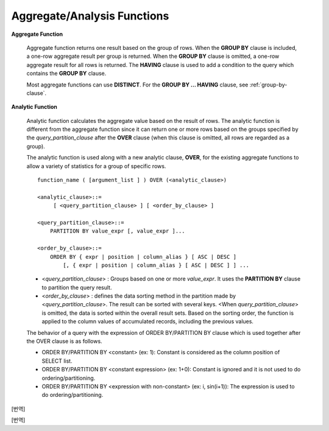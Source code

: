 ****************************
Aggregate/Analysis Functions
****************************

**Aggregate Function**

    Aggregate function returns one result based on the group of rows. When the **GROUP BY** clause is included, a one-row aggregate result per group is returned. When the **GROUP BY** clause is omitted, a one-row aggregate result for all rows is returned. The **HAVING** clause is used to add a condition to the query which contains the **GROUP BY** clause.

    Most aggregate functions can use **DISTINCT**. For the **GROUP BY ... HAVING** clause, see :ref:`group-by-clause`.

**Analytic Function**

    Analytic function calculates the aggregate value based on the result of rows. The analytic function is different from the aggregate function since it can return one or more rows based on the groups specified by the *query_partition_clause* after the **OVER** clause (when this clause is omitted, all rows are regarded as a group).

    The analytic function is used along with a new analytic clause, **OVER**, for the existing aggregate functions to allow a variety of statistics for a group of specific rows. ::

        function_name ( [argument_list ] ) OVER (<analytic_clause>)
         
        <analytic_clause>::=
             [ <query_partition_clause> ] [ <order_by_clause> ]
            
        <query_partition_clause>::=
            PARTITION BY value_expr [, value_expr ]...
         
        <order_by_clause>::=
            ORDER BY { expr | position | column_alias } [ ASC | DESC ]
                [, { expr | position | column_alias } [ ASC | DESC ] ] ...

    *   <*query_partition_clause*> : Groups based on one or more *value_expr*. It uses the **PARTITION BY** clause to partition the query result.

    *   <*order_by_clause*> : defines the data sorting method in the partition made by <*query_partition_clause*>. The result can be sorted with several keys. <When *query_partition_clause*> is omitted, the data is sorted within the overall result sets. Based on the sorting order, the function is applied to the column values of accumulated records, including the previous values.

    The behavior of a query with the expression of ORDER BY/PARTITION BY clause which is used together after the OVER clause is as follows.

    * ORDER BY/PARTITION BY <constant> (ex: 1): Constant is considered as the column position of SELECT list.
    * ORDER BY/PARTITION BY <constant expression> (ex: 1+0): Constant is ignored and it is not used to do ordering/partitioning.
    * ORDER BY/PARTITION BY <expression with non-constant> (ex: i, sin(i+1)): The expression is used to do ordering/partitioning.

.. function:: AVG ( [ { DISTINCT | DISTINCTROW } | UNIQUE | ALL ] expression )

    The **AVG** function calculates the arithmetic average of the value of an expression representing all rows. Only one *expression* is specified as a parameter. You can get the average without duplicates by using the **DISTINCT** or **UNIQUE** keyword in front of the expression or the average of all values by omitting the keyword or by using **ALL**.

    :param expression: Specifies an expression that returns a numeric value. An expression that returns a collection-type data is not allowed.
    :param ALL: Calculates an average value for all data (default).
    :param DISTINCT, UNIQUE: Calculates an average value without duplicates.
    :rtype: DOUBLE

    The following example shows how to retrieve the average number of gold medals that Korea won in Olympics in the *demodb* database.

    .. code-block:: sql
    
        SELECT AVG(gold)
        FROM participant
        WHERE nation_code = 'KOR'; 
                         avg(gold)
        ==========================
             9.600000000000000e+00

    The following example shows how to output the number of gold medals by year and the average number of accumulated gold medals in history, acquired whose nation_code starts with 'AU'.

    .. code-block:: sql

        SELECT host_year, nation_code, gold,
        AVG(gold) OVER (PARTITION BY nation_code ORDER BY host_year) avg_gold
        FROM participant WHERE nation_code like 'AU%';
         
            host_year  nation_code                  gold               avg_gold
        =======================================================================
                 1988  'AUS'                           3  3.000000000000000e+00
                 1992  'AUS'                           7  5.000000000000000e+00
                 1996  'AUS'                           9  6.333333333333333e+00
                 2000  'AUS'                          16  8.750000000000000e+00
                 2004  'AUS'                          17  1.040000000000000e+01
                 1988  'AUT'                           1  1.000000000000000e+00
                 1992  'AUT'                           0  5.000000000000000e-01
                 1996  'AUT'                           0  3.333333333333333e-01
                 2000  'AUT'                           2  7.500000000000000e-01
                 2004  'AUT'                           2  1.000000000000000e+00

    The following example is removing the "ORDER BY host_year" clause under the **OVER** analysis clause from the above example. The avg_gold value is the average of gold medals for all years, so the value is identical for every year by nation_code.

    .. code-block:: sql
    
        SELECT host_year, nation_code, gold, AVG(gold) OVER (PARTITION BY nation_code) avg_gold
        FROM participant WHERE nation_code LIKE 'AU%';
         
            host_year  nation_code                  gold                  avg_gold
        ==========================================================================
                 2004  'AUS'                          17     1.040000000000000e+01
                 2000  'AUS'                          16     1.040000000000000e+01
                 1996  'AUS'                           9     1.040000000000000e+01
                 1992  'AUS'                           7     1.040000000000000e+01
                 1988  'AUS'                           3     1.040000000000000e+01
                 2004  'AUT'                           2     1.000000000000000e+00
                 2000  'AUT'                           2     1.000000000000000e+00
                 1996  'AUT'                           0     1.000000000000000e+00
                 1992  'AUT'                           0     1.000000000000000e+00
                 1988  'AUT'                           1     1.000000000000000e+00

.. function:: COUNT ( * | [ { DISTINCT | DISTINCTROW } | UNIQUE | ALL ] expression )

    The **COUNT** function returns the number of of rows returned by a query. If an asterisk (*) is specified, the number of all rows satisfying the condition (including the rows with the **NULL** value) is returned. If the **DISTINCT** or **UNIQUE** keyword is specified in front of the expression, only the number of rows that have a unique value (excluding the rows with the **NULL** value) is returned after duplicates have been removed. Therefore, the value returned is always an integer and **NULL** is never returned.

    :param expression: Specifies an expression.
    :param ALL: Gets the number of rows given in the *expression* (default).
    :param DISTINCT, UNIQUE: Gets the number of rows without duplicates.
    :rtype: INT
    
    A column that has collection type and object domain (user-defined class or multimedia class) can also be specified in the *expression*.

    The following example shows how to retrieve the number of Olympic Games that have a mascot in the *demodb* database.

    .. code-block:: sql

        SELECT COUNT(*)
        FROM olympic
        WHERE mascot IS NOT NULL; 
             count(*)
        =============
                    9

    The following example shows how to output the number of players whose nation_code is 'AUT' in *demodb* by accumulating the number of events when the event is changed. The last row shows the number of all players.

    .. code-block:: sql
    
        SELECT nation_code, event,name, COUNT(*) OVER (ORDER BY event) co
        FROM athlete WHERE nation_code='AUT';
           nation_code           event                 name                           co
        ===============================================================================
          'AUT'                 'Athletics'           'Kiesl Theresia'                2
          'AUT'                 'Athletics'           'Graf Stephanie'                2
          'AUT'                 'Equestrian'          'Boor Boris'                    6
          'AUT'                 'Equestrian'          'Fruhmann Thomas'               6
          'AUT'                 'Equestrian'          'Munzner Joerg'                 6
          'AUT'                 'Equestrian'          'Simon Hugo'                    6
          'AUT'                 'Judo'                'Heill Claudia'                 9
          'AUT'                 'Judo'                'Seisenbacher Peter'            9
          'AUT'                 'Judo'                'Hartl Roswitha'                9
          'AUT'                 'Rowing'              'Jonke Arnold'                 11
          'AUT'                 'Rowing'              'Zerbst Christoph'             11
          'AUT'                 'Sailing'             'Hagara Roman'                 15
          'AUT'                 'Sailing'             'Steinacher Hans Peter'        15
          'AUT'                 'Sailing'             'Sieber Christoph'             15
          'AUT'                 'Sailing'             'Geritzer Andreas'             15
          'AUT'                 'Shooting'            'Waibel Wolfram Jr.'           17
          'AUT'                 'Shooting'            'Planer Christian'             17
          'AUT'                 'Swimming'            'Rogan Markus'                 18

.. function:: DENSE_RANK() OVER ( [partition_by_clause] [order_by_clause] )

    The rank of the value in the column value group made by the **PARTITION BY** clause is calculated and output as **INTEGER**. It is used as an analytic function only. Even when there is the same rank, 1 is added to the next rank value. For example, when there are three rows of Rank 13, the next rank is 14, not 16. On the contrary, the :func:`RANK` function calculates the next rank by adding the number of same ranks.

    :rtype: INT
    
    The following example shows output of the number of Olympic gold medals of each country and the rank of the countries by year: The number of the same rank is ignored and the next rank is calculated by adding 1 to the rank.

    .. code-block:: sql
    
        SELECT host_year, nation_code, gold,
        DENSE_RANK() OVER (PARTITION BY host_year ORDER BY gold DESC) AS d_rank
        FROM participant;
         
        host_year  nation_code                  gold       d_rank
        =============================================================
             1988  'URS'                          55            1
             1988  'GDR'                          37            2
             1988  'USA'                          36            3
             1988  'KOR'                          12            4
             1988  'HUN'                          11            5
             1988  'FRG'                          11            5
             1988  'BUL'                          10            6
             1988  'ROU'                           7            7
             1988  'ITA'                           6            8
             1988  'FRA'                           6            8
             1988  'KEN'                           5            9
             1988  'GBR'                           5            9
             1988  'CHN'                           5            9
        ...
             1988  'CHI'                           0           14
             1988  'ARG'                           0           14
             1988  'JAM'                           0           14
             1988  'SUI'                           0           14
             1988  'SWE'                           0           14
             1992  'EUN'                          45            1
             1992  'USA'                          37            2
             1992  'GER'                          33            3
        ...
             2000  'RSA'                           0           15
             2000  'NGR'                           0           15
             2000  'JAM'                           0           15
             2000  'BRA'                           0           15
             2004  'USA'                          36            1
             2004  'CHN'                          32            2
             2004  'RUS'                          27            3
             2004  'AUS'                          17            4
             2004  'JPN'                          16            5
             2004  'GER'                          13            6
             2004  'FRA'                          11            7
             2004  'ITA'                          10            8
             2004  'UKR'                           9            9
             2004  'CUB'                           9            9
             2004  'GBR'                           9            9
             2004  'KOR'                           9            9
        ...
             2004  'EST'                           0           17
             2004  'SLO'                           0           17
             2004  'SCG'                           0           17
             2004  'FIN'                           0           17
             2004  'POR'                           0           17
             2004  'MEX'                           0           17
             2004  'LAT'                           0           17
             2004  'PRK'                           0           17

.. function:: GROUP_CONCAT([DISTINCT] {col | expression} [ORDER BY {col | unsigned_int} [ASC | DESC]] [SEPARATOR str_val])

    The **GROUP_CONCAT** function connects the values that are not **NULL** in the group and returns the character string in the **VARCHAR** type. If there are no rows of query result or there are only **NULL** values, **NULL** will be returned.

    :param expression: Column or expression returning numerical values or character strings
    :param str_val: Character string to use as a separator
    :param DISTINCT: Removes duplicate values from the result.
    :param ORDER BY: Specifies the order of result values.
    :param SEPARATOR: Specifies the separator to divide the result values. If it is omitted, the default character, comma (,) will be used as a separator.
    :rtype: STRING

    The maximum size of the return value follows the configuration of the system parameter, **group_concat_max_len**. The default is **1024** bytes, the minimum value is 4 bytes and the maximum value is 33,554,432 bytes. If it exceeds the maximum value, **NULL** will be returned.

    To remove the duplicate values, use the **DISTINCT** clause. The default separator for the group result values is comma (,). To represent the separator explicitly, add the character string to use as a separator in the **SEPARATOR** clause and after that. If you want to remove separators, enter empty strings after the **SEPARATOR** clause.

    If the non-character string type is passed to the result character string, an error will be returned.

    To use the **GROUP_CONCAT** function, you must meet the following conditions.

    *   Only one expression (or a column) is allowed for an input parameter.
    *   Sorting with **ORDER BY** is available only in the the expression used as a parameter.
    *   The character string used as a separator allows not only character string type but also allows other types.

    .. code-block:: sql

        SELECT GROUP_CONCAT(s_name) FROM code;
          group_concat(s_name)
        ======================
          'X,W,M,B,S,G'
         
        SELECT GROUP_CONCAT(s_name ORDER BY s_name SEPARATOR ':') from code;
          group_concat(s_name order by s_name separator ':')
        ======================
          'B:G:M:S:W:X'
         
        CREATE TABLE t(i int);
        INSERT INTO t VALUES (4),(2),(3),(6),(1),(5);
         
        SELECT GROUP_CONCAT(i*2+1 ORDER BY 1 SEPARATOR '') FROM t;
          group_concat(i*2+1 order by 1 separator '')
        ======================
          '35791113'
          
[번역]

.. function:: LAG (expression[, offset[, default]]) OVER ( [partition_by_clause] [order_by_clause] )
    
    LAG 함수는 현재 행을 기준으로 *offset* 이전 행의 expression 값을 반환하며, 분석 함수로만 사용된다. 한 행에 자체 조인(self join) 없이 동시에 여러 개의 행에 접근하고 싶을 때 사용할 수 있다.
    
    :param expression: 숫자 또는 문자열을 반환하는 칼럼 또는 연산식
    :param offset: 오프셋 위치를 나타내는 정수. 생략 시 기본값 1
    :param default: 현재 위치에서 offset 이전에 위치한 expression 값이 NULL인 경우 출력하는 값. 기본값 NULL 
    :rtype: NUMBER or STRING
    
    다음은 사번 순으로 정렬하여 같은 행에 이전 사번을 같이 출력하는 예이다.

    ..  code-block:: sql
    
        CREATE TABLE t_emp(name VARCHAR(10), empno INT);
        INSERT INTO t_emp VALUES
            ('Amie', 11011),
            ('Jane', 13077),
            ('Lora', 12045),
            ('James', 12006),
            ('Peter', 14006),
            ('Tom', 12786),
            ('Ralph', 23518),
            ('David', 55);
        
        SELECT name, empno,
        LAG(empno,1) OVER (ORDER BY empno) prev_empno
        FROM t_emp;

          name                        empno   prev_empno
        ================================================
          'David'                        55         NULL
          'Amie'                      11011           55
          'James'                     12006        11011
          'Lora'                      12045        12006
          'Tom'                       12786        12045
          'Jane'                      13077        12786
          'Peter'                     14006        13077
          'Ralph'                     23518        14006

    이와는 반대로, 현재 행을 기준으로 *offset* 이후 행의 expression 값을 반환하는 :func:LEAD 함수를 참고한다.
    
.. function:: LEAD (expression, offset, default) OVER ( [partition_by_clause] [order_by_clause] )

    LEAD 함수는 현재 행을 기준으로 *offset* 이후 행의 expression 값을 반환하며, 분석 함수로만 사용된다. 한 행에 자체 조인(self join) 없이 동시에 여러 개의 행에 접근하고 싶을 때 사용할 수 있다.

    :param expression: 숫자 또는 문자열을 반환하는 칼럼 또는 연산식
    :param offset: 오프셋 위치를 나타내는 정수. 생략 시 기본값 1
    :param default: 현재 위치에서 offset 이전에 위치한 expression 값이 NULL인 경우 출력하는 값. 기본값 NULL 
    :rtype: NUMBER or STRING

    다음은 사번 순으로 정렬하여 같은 행에 다음 사번을 같이 출력하는 예이다.

    ..  code-block:: sql
    
        CREATE TABLE t_emp(name VARCHAR(10), empno INT);
        INSERT INTO t_emp VALUES
            ('Amie', 11011),
            ('Jane', 13077),
            ('Lora', 12045),
            ('James', 12006),
            ('Peter', 14006),
            ('Tom', 12786),
            ('Ralph', 23518),
            ('David', 55);
        
        SELECT name, empno,
        LEAD(empno,1) OVER (ORDER BY empno) next_empno
        FROM t_emp;

          name                        empno   next_empno
        ================================================
          'David'                        55        11011
          'Amie'                      11011        12006
          'James'                     12006        12045
          'Lora'                      12045        12786
          'Tom'                       12786        13077
          'Jane'                      13077        14006
          'Peter'                     14006        23518
          'Ralph'                     23518         NULL
    
    다음은 tbl_board 테이블에서 현재 행을 기준으로 이전 행과 이후 행의 title을 같이 출력하는 예이다. 
    
    ..  code-block:: sql

        CREATE TABLE tbl_board(num INT, title VARCHAR(50));
        INSERT INTO tbl_board VALUES(1, 'title 1'), (2, 'title 2'), (3, 'title 3'), (4, 'title 4'), (5, 'title 5'), (6, 'title 6'), , (7, 'title 7');

        SELECT num, title,
        LEAD(title,1,'no next page') OVER (ORDER BY num) next_title,
        LAG(title,1,'no previous page') OVER (ORDER BY num) prev_title
        FROM tbl_board;
        
          num  title                 next_title            prev_title
        ===============================================================================
            1  'title 1'             'title 2'             NULL
            2  'title 2'             'title 3'             'title 1'
            3  'title 3'             'title 4'             'title 2'
            4  'title 4'             'title 5'             'title 3'
            5  'title 5'             'title 6'             'title 4'
            6  'title 6'             'title 7'             'title 5'
            7  'title 7'             NULL                  'title 6'

    다음은 tbl_board 테이블에서 특정 행을 기준으로 이전 행과 이후 행의 타이틀을 같이 출력하는 예이다.
    WHERE 조건이 괄호 안에 있으면 하나의 행만 선택되고, 이전 행과 이후 행이 존재하지 않게 되어 next_title과 prev_title의 값이 NULL이 됨에 유의한다. 
    
    ..  code-block:: sql

        SELECT * FROM 
        (
            SELECT num, title,
            LEAD(title,1,'no next page') OVER (ORDER BY num) next_title,
            LAG(title,1,'no previous page') OVER (ORDER BY num) prev_title
            FROM tbl_board
        ) 
        WHERE num=5;
        
          num  title                 next_title            prev_title
        ===============================================================================
            5  'title 5'             'title 6'             'title 4'

.. function:: MAX ( [ { DISTINCT | DISTINCTROW } | UNIQUE | ALL ] expression )

    The **MAX** function gets the greatest value of expressions of all rows. Only one *expression* is specified.

    :param expression: Specifies an expression that returns a numeric or string value. An expression that returns a collection-type data is not allowed.
    :param ALL: Gets the maximum value for all data (default).
    :param DISTINCT, UNIQUE: Gets the maximum value without duplicates.
    :rtype: same type as that the expression

    For expressions that return character strings, the string that appears later in alphabetical order becomes the maximum value; for those that return numbers, the greatest value becomes the maximum value.

    The following example shows how to retrieve the maximum number of gold (*gold*) medals that Korea won in the Olympics in the *demodb* database.

    .. code-block:: sql
    
        SELECT MAX(gold) FROM participant WHERE nation_code = 'KOR';
            max(gold)
        =============
                   12

    The following example shows how to output the number of gold medals by year and the maximum number of gold medals in history, acquired by the country whose nation_code code starts with 'AU'.

    .. code-block:: sql
    
        SELECT host_year, nation_code, gold,
        MAX(gold) OVER (PARTITION BY nation_code) mx_gold
        FROM participant WHERE nation_code like 'AU%' ORDER BY nation_code, host_year;
         
            host_year  nation_code                  gold      mx_gold
        =============================================================
                 1988  'AUS'                           3           17
                 1992  'AUS'                           7           17
                 1996  'AUS'                           9           17
                 2000  'AUS'                          16           17
                 2004  'AUS'                          17           17
                 1988  'AUT'                           1            2
                 1992  'AUT'                           0            2
                 1996  'AUT'                           0            2
                 2000  'AUT'                           2            2
                 2004  'AUT'                           2            2

.. function:: MIN ( [ { DISTINCT | DISTINCTROW } | UNIQUE | ALL ] expression )

    The **MIN** function gets the smallest value of expressions of all rows. Only one *expression* is specified. For expressions that return character strings, the string that appears earlier in alphabetical order becomes the minimum value; for those that return numbers, the smallest value becomes the minimum value.

    :param expression: Specifies an expression that returns a numeric or string value. A collection expression cannot be specified.
    :param ALL: Gets the minimum value for all data (default).
    :param DISTINCT, UNIQUE: Gets the maximum value without duplicates.
    :rtype: same type as that the expression

    The following example shows how to retrive the minimum number of gold (*gold*) medals that Korea won in the Olympics in the *demodb* database.

    .. code-block:: sql
    
        SELECT MIN(gold) FROM participant WHERE nation_code = 'KOR';
            min(gold)
        =============
                    7

    The following example shows how to output the number of gold medals by year and the maximum number of gold medals in history, acquired by the country whose nation_code code starts with 'AU'.

    .. code-block:: sql

        SELECT host_year, nation_code, gold,
        MIN(gold) OVER (PARTITION BY nation_code) mn_gold
        FROM participant WHERE nation_code like 'AU%' ORDER BY nation_code, host_year;
         
            host_year  nation_code                  gold      mn_gold
        =============================================================
                 1988  'AUS'                           3            3
                 1992  'AUS'                           7            3
                 1996  'AUS'                           9            3
                 2000  'AUS'                          16            3
                 2004  'AUS'                          17            3
                 1988  'AUT'                           1            0
                 1992  'AUT'                           0            0
                 1996  'AUT'                           0            0
                 2000  'AUT'                           2            0
                 2004  'AUT'                           2            0


.. function:: RANK() OVER ( [partition_by_clause] [order_by_clause] )

    The rank of the value in the column value group made by the **PARTITION BY** clause is calculated and output as **INTEGER**. It is used as an analytic function only. When there is another identical rank, the next rank is the number adding the number of the same ranks. For example, when there are three rows of Rank 13, the next rank is 16, not 14. On the contrary, the :func:`DENSE_RANK` function calculates the next rank by adding 1 to the rank.

    :rtype: INT

    The following example shows output of the number of Olympic gold medals of each country and the rank of the countries by year. The next rank of the same rank is calculated by adding the number of the same ranks.

    .. code-block:: sql
    
        SELECT host_year, nation_code, gold,
        RANK() OVER (PARTITION BY host_year ORDER BY gold DESC) AS g_rank
        FROM participant;
         
            host_year  nation_code                  gold       g_rank
        =============================================================
                 1988  'URS'                          55            1
                 1988  'GDR'                          37            2
                 1988  'USA'                          36            3
                 1988  'KOR'                          12            4
                 1988  'HUN'                          11            5
                 1988  'FRG'                          11            5
                 1988  'BUL'                          10            7
                 1988  'ROU'                           7            8
                 1988  'ITA'                           6            9
                 1988  'FRA'                           6            9
                 1988  'KEN'                           5           11
                 1988  'GBR'                           5           11
                 1988  'CHN'                           5           11
        ...
                 1988  'CHI'                           0           32
                 1988  'ARG'                           0           32
                 1988  'JAM'                           0           32
                 1988  'SUI'                           0           32
                 1988  'SWE'                           0           32
                 1992  'EUN'                          45            1
                 1992  'USA'                          37            2
                 1992  'GER'                          33            3
        ...
                 2000  'RSA'                           0           52
                 2000  'NGR'                           0           52
                 2000  'JAM'                           0           52
                 2000  'BRA'                           0           52
                 2004  'USA'                          36            1
                 2004  'CHN'                          32            2
                 2004  'RUS'                          27            3
                 2004  'AUS'                          17            4
                 2004  'JPN'                          16            5
                 2004  'GER'                          13            6
                 2004  'FRA'                          11            7
                 2004  'ITA'                          10            8
                 2004  'UKR'                           9            9
                 2004  'CUB'                           9            9
                 2004  'GBR'                           9            9
                 2004  'KOR'                           9            9
        ...
                 2004  'EST'                           0           57
                 2004  'SLO'                           0           57
                 2004  'SCG'                           0           57
                 2004  'FIN'                           0           57
                 2004  'POR'                           0           57
                 2004  'MEX'                           0           57
                 2004  'LAT'                           0           57
                 2004  'PRK'                           0           57

.. function:: ROW_NUMBER() OVER ( [partition_by_clause] [order_by_clause] )

    The rank of a row is one plus the number of distinct ranks that come before the row in question by using the **PARTITION BY** clause and outputs as **INTEGER** and it is used as the analytic function only.

    :rtype: INT

    The following example shows output of the serial number according to the number of Olympic gold medals of each country by year. If the number of gold medals is the same, the sorting follows the alphabetic order of the nation_code.

    .. code-block:: sql
    
        SELECT host_year, nation_code, gold,
        ROW_NUMBER() OVER (PARTITION BY host_year ORDER BY gold DESC) AS r_num
        FROM participant;
         
            host_year  nation_code                  gold       r_num
        =============================================================
                 1988  'URS'                          55            1
                 1988  'GDR'                          37            2
                 1988  'USA'                          36            3
                 1988  'KOR'                          12            4
                 1988  'FRG'                          11            5
                 1988  'HUN'                          11            6
                 1988  'BUL'                          10            7
                 1988  'ROU'                           7            8
                 1988  'FRA'                           6            9
                 1988  'ITA'                           6           10
                 1988  'CHN'                           5           11
        ...
                 1988  'YEM'                           0          152
                 1988  'YMD'                           0          153
                 1988  'ZAI'                           0          154
                 1988  'ZAM'                           0          155
                 1988  'ZIM'                           0          156
                 1992  'EUN'                          45            1
                 1992  'USA'                          37            2
                 1992  'GER'                          33            3
        ...
                 2000  'VIN'                           0          194
                 2000  'YEM'                           0          195
                 2000  'ZAM'                           0          196
                 2000  'ZIM'                           0          197
                 2004  'USA'                          36            1
                 2004  'CHN'                          32            2
                 2004  'RUS'                          27            3
                 2004  'AUS'                          17            4
                 2004  'JPN'                          16            5
                 2004  'GER'                          13            6
                 2004  'FRA'                          11            7
                 2004  'ITA'                          10            8
                 2004  'CUB'                           9            9
                 2004  'GBR'                           9           10
                 2004  'KOR'                           9           11
        ...
                 2004  'UGA'                           0          195
                 2004  'URU'                           0          196
                 2004  'VAN'                           0          197
                 2004  'VEN'                           0          198
                 2004  'VIE'                           0          199
                 2004  'VIN'                           0          200
                 2004  'YEM'                           0          201
                 2004  'ZAM'                           0          202

.. function:: STDDEV( [ { DISTINCT | DISTINCTROW } | UNIQUE | ALL] expression )
.. function:: STDDEV_POP( [ { DISTINCT | DISTINCTROW } | UNIQUE | ALL] expression )

    The functions **STDDEV** and **STDDEV_POP** are used interchangeably and they return a standard variance of the values calculated for all rows. The **STDDEV_POP** function is a standard of the SQL:1999. Only one *expression* is specified as a parameter. If the **DISTINCT** or **UNIQUE** keyword is inserted before the expression, they calculate the sample standard variance after deleting duplicates; if keyword is omitted or **ALL**, they it calculate the sample standard variance for all values.

    :param expression: Specifies an expression that returns a numeric value.
    :param ALL: Calculates the standard variance for all data (default).
    :param DISTINCT, UNIQUE: Calculates the standard variance without duplicates.
    :rtype: DOUBLE

    The return value is the same with the square root of it's variance (the return value of :func:`VAR_POP` and it is a **DOUBLE** type. If there are no rows that can be used for calculating a result, **NULL** is returned.

    The following is a formula that is applied to the function.

    .. math:: STDDEV_POP = [ (1/N) * SUM( { xI - AVG(x) }^2) ]^1/2

    .. note:: In CUBRID 2008 R3.1 or earlier, the **STDDEV** function worked the same as the :func:`STDDEV_SAMP`.

    The following example shows how to output the population standard variance of all students for all subjects.

    .. code-block:: sql
        
        CREATE TABLE student (name VARCHAR(32), subjects_id INT, score DOUBLE);
        INSERT INTO student VALUES
        ('Jane',1, 78),
        ('Jane',2, 50),
        ('Jane',3, 60),
        ('Bruce', 1, 63),
        ('Bruce', 2, 50),
        ('Bruce', 3, 80),
        ('Lee', 1, 85),
        ('Lee', 2, 88),
        ('Lee', 3, 93),
        ('Wane', 1, 32),
        ('Wane', 2, 42),
        ('Wane', 3, 99),
        ('Sara', 1, 17),
        ('Sara', 2, 55),
        ('Sara', 3, 43);
         
        SELECT STDDEV_POP(score) FROM student;
         
                 stddev_pop(score)
        ==========================
             2.329711474744362e+01

    The following example shows how to output the score and population standard variance of all students by subject (subjects_id).

    .. code-block:: sql    

        SELECT subjects_id, name, score, STDDEV_POP(score) OVER(PARTITION BY subjects_id) std_pop FROM student ORDER BY subjects_id, name;
         
          subjects_id  name                                     score                   std_pop
        =======================================================================================
                    1  'Bruce'                  6.300000000000000e+01     2.632869157402243e+01
                    1  'Jane'                   7.800000000000000e+01     2.632869157402243e+01
                    1  'Lee'                    8.500000000000000e+01     2.632869157402243e+01
                    1  'Sara'                   1.700000000000000e+01     2.632869157402243e+01
                    1  'Wane'                   3.200000000000000e+01     2.632869157402243e+01
                    2  'Bruce'                  5.000000000000000e+01     1.604992211819110e+01
                    2  'Jane'                   5.000000000000000e+01     1.604992211819110e+01
                    2  'Lee'                    8.800000000000000e+01     1.604992211819110e+01
                    2  'Sara'                   5.500000000000000e+01     1.604992211819110e+01
                    2  'Wane'                   4.200000000000000e+01     1.604992211819110e+01
                    3  'Bruce'                  8.000000000000000e+01     2.085185843036539e+01
                    3  'Jane'                   6.000000000000000e+01     2.085185843036539e+01
                    3  'Lee'                    9.300000000000000e+01     2.085185843036539e+01
                    3  'Sara'                   4.300000000000000e+01     2.085185843036539e+01
                    3  'Wane'                   9.900000000000000e+01     2.085185843036539e+01

.. function:: STDDEV_SAMP( [ { DISTINCT | DISTINCTROW } | UNIQUE | ALL] expression )

    The **STDDEV_SAMP** function calculates the sample standard variance. Only one *expression* is specified as a parameter. If the **DISTINCT** or **UNIQUE** keyword is inserted before the expression, it calculates the sample standard variance after deleting duplicates; if a keyword is omitted or **ALL**, it calculates the sample standard variance for all values.

    :param expression: An expression that returns a numeric value
    :param ALL: Used to calculate the standard variance for all values. It is the default value.
    :param DISTINCT, UNIQUE: Used used to calculate the standard variance for the unique values without duplicates.
    :rtype: DOUBLE

    The return value is the same as the square root of it's sample variance (:func:`VAR_SAMP`) and it is a **DOUBLE** type. If there are no rows that can be used for calculating a result, **NULL** is returned.

    The following are the formulas applied to the function.

    .. math:: STDDEV_SAMP = [ { 1 / (N-1) } * SUM( { xI - mean(x) }^2) ]^1/2

    The following example shows how to output the sample standard variance of all students for all subjects.

    .. code-block:: sql
    
        CREATE TABLE student (name VARCHAR(32), subjects_id INT, score DOUBLE);
        INSERT INTO student VALUES
        ('Jane',1, 78),
        ('Jane',2, 50),
        ('Jane',3, 60),
        ('Bruce', 1, 63),
        ('Bruce', 2, 50),
        ('Bruce', 3, 80),
        ('Lee', 1, 85),
        ('Lee', 2, 88),
        ('Lee', 3, 93),
        ('Wane', 1, 32),
        ('Wane', 2, 42),
        ('Wane', 3, 99),
        ('Sara', 1, 17),
        ('Sara', 2, 55),
        ('Sara', 3, 43);
         
        SELECT STDDEV_SAMP(score) FROM student;
         
                stddev_samp(score)
        ==========================
             2.411480477888654e+01

    The following example shows how to output the sample standard variance of all students for all subjects.

    .. code-block:: sql
    
        SELECT subjects_id, name, score, STDDEV_SAMP(score) OVER(PARTITION BY subjects_id) std_samp FROM student ORDER BY subjects_id, name;
         
          subjects_id  name                                     score                  std_samp
        =======================================================================================
                    1  'Bruce'                  6.300000000000000e+01     2.943637205907005e+01
                    1  'Jane'                   7.800000000000000e+01     2.943637205907005e+01
                    1  'Lee'                    8.500000000000000e+01     2.943637205907005e+01
                    1  'Sara'                   1.700000000000000e+01     2.943637205907005e+01
                    1  'Wane'                   3.200000000000000e+01     2.943637205907005e+01
                    2  'Bruce'                  5.000000000000000e+01     1.794435844492636e+01
                    2  'Jane'                   5.000000000000000e+01     1.794435844492636e+01
                    2  'Lee'                    8.800000000000000e+01     1.794435844492636e+01
                    2  'Sara'                   5.500000000000000e+01     1.794435844492636e+01
                    2  'Wane'                   4.200000000000000e+01     1.794435844492636e+01
                    3  'Bruce'                  8.000000000000000e+01     2.331308645374953e+01
                    3  'Jane'                   6.000000000000000e+01     2.331308645374953e+01
                    3  'Lee'                    9.300000000000000e+01     2.331308645374953e+01
                    3  'Sara'                   4.300000000000000e+01     2.331308645374953e+01
                    3  'Wane'                   9.900000000000000e+01     2.331308645374953e+01

.. function:: SUM ( [ { DISTINCT | DISTINCTROW } | UNIQUE | ALL ] expression )

    The **SUM** function returns the sum of expressions of all rows. Only one *expression* is specified as a parameter. You can get the sum without duplicates by inserting the **DISTINCT** or **UNIQUE** keyword in front of the expression, or get the sum of all values by omitting the keyword or by using **ALL**.

    :param expression: Specifies an expression that returns a numeric value.
    :param ALL: Gets the sum for all data (default).
    :param DISTINCT, UNIQUE: Gets the sum of unique values without duplicates
    :rtype: same type as that the expression

    The following is an example that outputs the top 10 countries and the total number of gold medals based on the sum of gold medals won in the Olympic Games in *demodb*.

    .. code-block:: sql
        
        SELECT nation_code, SUM(gold) FROM participant GROUP BY nation_code
        ORDER BY SUM(gold) DESC
        FOR ORDERBY_NUM() BETWEEN 1 AND 10 ;
         
        === <Result of SELECT Command in Line 1> ===
         
          nation_code             sum(gold)
        ===================================
          'USA'                         190
          'CHN'                          97
          'RUS'                          85
          'GER'                          79
          'URS'                          55
          'FRA'                          53
          'AUS'                          52
          'ITA'                          48
          'KOR'                          48
          'EUN'                          45

    The following example shows how to output the number of gold medals by year and the average sum of the accumulated gold medals to the year acquired by the country whose nation_code code starts with 'AU' in *demodb*.

    .. code-block:: sql
    
        SELECT host_year, nation_code, gold,
        SUM(gold) OVER (PARTITION BY nation_code ORDER BY host_year) sum_gold
        FROM participant WHERE nation_code LIKE 'AU%';
         
            host_year  nation_code                  gold     sum_gold
        =============================================================
                 1988  'AUS'                           3            3
                 1992  'AUS'                           7           10
                 1996  'AUS'                           9           19
                 2000  'AUS'                          16           35
                 2004  'AUS'                          17           52
                 1988  'AUT'                           1            1
                 1992  'AUT'                           0            1
                 1996  'AUT'                           0            1
                 2000  'AUT'                           2            3
                 2004  'AUT'                           2            5

    The following example is removing the "ORDER BY host_year" clause under the **OVER** analysis clause from the above example. The avg_gold value is the average of gold medals for all years, so the value is identical for every year by nation_code.

    .. code-block:: sql
    
        SELECT host_year, nation_code, gold, SUM(gold) OVER (PARTITION BY nation_code) sum_gold
        FROM participant WHERE nation_code LIKE 'AU%';
            host_year  nation_code                  gold     sum_gold
        =============================================================
                 2004  'AUS'                          17           52
                 2000  'AUS'                          16           52
                 1996  'AUS'                           9           52
                 1992  'AUS'                           7           52
                 1988  'AUS'                           3           52
                 2004  'AUT'                           2            5
                 2000  'AUT'                           2            5
                 1996  'AUT'                           0            5
                 1992  'AUT'                           0            5
                 1988  'AUT'                           1            5

[번역]

.. function:: NTILE(expression) OVER ([partition_by_clause] [order_by_clause])

    **NTILE** 함수는 분석 함수이다. 순차적인 데이터 집합을 입력 인자 값에 의해 일련의 버킷으로 나누며, 각 행에 적당한 버킷 번호를 1부터 할당한다.
    반환되는 값은 정수이다. 이 함수는 주어진 버킷 개수로 행의 개수를 균등하게 나누어 버킷 번호를 부여한다. 즉, 버킷마다 각 행의 개수는 균등하다.
    
    ( :func:`WIDTH_BUCKET` 함수는 이에 반해 주어진 버킷 개수로 주어진 범위를 균등하게 나누어 버킷 번호를 부여한다. 즉, 버킷마다 각 범위의 넓이는 균등하다.)
    
    각 버킷에 있는 행의 개수는 최대 1개까지 차이가 생길 수 있다. 나머지 값(행의 개수를 버킷 개수로 나눈 나머지)이 각 버킷에 대해 1번 버킷부터 하나씩 배포된다.
        
    :param expression: 버킷의 개수. 숫자 값을 반환하는 임의의 연산식을 지정한다. 
    :rtype: INT
    
    다음은 8명의 고객을 생년월일을 기준으로 5개의 버킷으로 나누되, 각 버킷의 수가 균등하도록 나누는  예이다. 1, 2, 3번 버킷에는 2개의 행이, 4,5번 버킷에는 2개의 행이 존재한다.

    .. code-block:: sql
    
        CREATE TABLE t_customer(name VARCHAR(10), birthdate DATE);
        INSERT INTO t_customer VALUES
            ('Amie', date'1978-03-18'),
            ('Jane', date'1983-05-12'),
            ('Lora', date'1987-03-26'),
            ('James', date'1948-12-28'),
            ('Peter', date'1988-10-25'),
            ('Tom', date'1980-07-28'),
            ('Ralph', date'1995-03-17'),
            ('David', date'1986-07-28');
        
        SELECT name, birthdate, NTILE(5) OVER (ORDER BY birthdate) age_group FROM t_customer;
        
          name                  birthdate     age_group
        ===============================================
          'James'               12/28/1948            1
          'Amie'                03/18/1978            1
          'Tom'                 07/28/1980            2
          'Jane'                05/12/1983            2
          'David'               07/28/1986            3
          'Lora'                03/26/1987            3
          'Peter'               10/25/1988            4
          'Ralph'               03/17/1995            5

    이에 비해, :func:`WIDTH_BUCKET` 함수는 birthdate의 지정 범위를 균등하게 나누고 이를 기준으로 버킷 번호를 부여한다. birthdate 값이 범위를 벗어나면 0 또는 버킷 개수 + 1인 6을 반환한다. 
    다음은 8명의 고객을 생년월일을 기준으로 '1950-01-01'부터 '1999-12-31'까지의 범위를 5개로 균등 분할하는 예이다. 이때 WIDTH_BUCKET 함수의 범위를 지정하는 입력값의 시작값은 '1950-01-01'이 되고, 끝 값은 '2000-1-1'이 된다. 끝 값인 '2000-1-1'은 범위에 포함되지 않는다.

    .. code-block:: sql

        SELECT name, birthdate, WIDTH_BUCKET(birthdate, date'1950-01-01', date'2000-1-1', 5) age_group FROM t_customer ORDER BY birthdate;

          name                  birthdate     age_group
        ===============================================
          'James'               12/28/1948            0
          'Amie'                03/18/1978            4
          'Tom'                 07/28/1980            4
          'Jane'                05/12/1983            5
          'David'               07/28/1986            5
          'Lora'                03/26/1987            5
          'Peter'               10/25/1988            5
          'Ralph'               03/17/1995            6

    다음은 8명의 학생을 점수가 높은 순으로 5개의 버킷으로 나눈 후, 이름 순으로 출력하되, 각 버킷의 행의 개수는 균등하게 나누는 예이다. t_score 테이블의 score 칼럼에는 8개의 행이 존재하므로, 8을 5로 나눈 나머지 3개 행이 1번 버킷부터 각각 할당되어 1,2,3번 버킷은 4,5번 버킷에 비해 1개의 행이 더 존재한다.
    NTINE 함수는 점수의 범위와는 무관하게 행의 개수를 기준으로 균등하게 grade를 나눈다.
    
    .. code-block:: sql
    
        CREATE TABLE t_score(name VARCHAR(10), score INT);
        INSERT INTO t_score VALUES
            ('Amie', 60),
            ('Jane', 80),
            ('Lora', 60),
            ('James', 75),
            ('Peter', 70),
            ('Tom', 30),
            ('Ralph', 99),
            ('David', 55);

        SELECT name, score, NTILE(5) OVER (ORDER BY score DESC) grade FROM t_score ORDER BY name;

          name                        score        grade
        ================================================
          'Ralph'                        99            1
          'Jane'                         80            1
          'James'                        75            2
          'Peter'                        70            2
          'Amie'                         60            3
          'Lora'                         60            3
          'David'                        55            4
          'Tom'                          30            5

    이에 비해, :func:`WIDTH_BUCKET` 함수는 점수의 범위를 균등하게 나누고 이를 기준으로 grade를 나눈다.
    다음 예에서 범위는 [100, 0)이며 범위에 따른 각 버킷 번호는 [100, 80)이 1, [80, 60)이 2, [60, 40)이 3, [40, 20)이 4, [20, 0)이 5가 된다.  
    
    .. code-block:: sql
    
        SELECT name, score, WIDTH_BUCKET(score, 100, 0, 5) grade FROM t_score ORDER BY grade ASC, score DESC;

        === <Result of SELECT Command in Line 1> ===

          name                        score        grade
        ================================================
          'Ralph'                        99            1
          'Jane'                         80            2
          'James'                        75            2
          'Peter'                        70            2
          'Amie'                         60            3
          'Lora'                         60            3
          'David'                        55            3
          'Tom'                          30            4
          
.. function:: VAR_POP( [ DISTINCT | UNIQUE | ALL] expression )
.. function:: VARIANCE( [ DISTINCT | UNIQUE | ALL] expression )

    The functions **VARPOP** and **VARIANCE** are used interchangeably and they return a variance of expression values for all rows. Only one *expression* is specified as a parameter. If the **DISTINCT** or **UNIQUE** keyword is inserted before the expression, they calculate the population variance after deleting duplicates; if the keyword is omitted or **ALL**, they calculate the sample population variance for all values.

    :param expression: Specifies an expression that returns a numeric value.
    :param ALL: Gets the variance for all values (default).
    :param DISTINCT, UNIQUE: Gets the variance of unique values without duplicates.
    :rtype: DOUBLE

    The return value is a **DOUBLE** type. If there are no rows that can be used for calculating a result, **NULL** will be returned.

    The following is a formula that is applied to the function.

    .. math:: VAR_POP = (1/N) * SUM( { xI - AVG(x) }^2 )

    .. note:: In CUBRID 2008 R3.1 or earlier, the **VARIANCE** function worked the same as the :func:`VAR_SAMP`.

    The following example shows how to output the population variance of all students for all subjects

    .. code-block:: sql
    
        CREATE TABLE student (name VARCHAR(32), subjects_id INT, score DOUBLE);
        INSERT INTO student VALUES
        ('Jane',1, 78),
        ('Jane',2, 50),
        ('Jane',3, 60),
        ('Bruce', 1, 63),
        ('Bruce', 2, 50),
        ('Bruce', 3, 80),
        ('Lee', 1, 85),
        ('Lee', 2, 88),
        ('Lee', 3, 93),
        ('Wane', 1, 32),
        ('Wane', 2, 42),
        ('Wane', 3, 99),
        ('Sara', 1, 17),
        ('Sara', 2, 55),
        ('Sara', 3, 43);
         
        SELECT VAR_POP(score) FROM student;
         
                    var_pop(score)
        ==========================
             5.427555555555550e+02

    The following example shows how to output the score and population variance of all students by subject (subjects_id).

    .. code-block:: sql
    
        SELECT subjects_id, name, score, VAR_POP(score) OVER(PARTITION BY subjects_id) v_pop
        FROM student ORDER BY subjects_id, name;
         
          subjects_id  name                                     score                     v_pop
        =======================================================================================
                    1  'Bruce'                  6.300000000000000e+01     6.931999999999998e+02
                    1  'Jane'                   7.800000000000000e+01     6.931999999999998e+02
                    1  'Lee'                    8.500000000000000e+01     6.931999999999998e+02
                    1  'Sara'                   1.700000000000000e+01     6.931999999999998e+02
                    1  'Wane'                   3.200000000000000e+01     6.931999999999998e+02
                    2  'Bruce'                  5.000000000000000e+01     2.575999999999999e+02
                    2  'Jane'                   5.000000000000000e+01     2.575999999999999e+02
                    2  'Lee'                    8.800000000000000e+01     2.575999999999999e+02
                    2  'Sara'                   5.500000000000000e+01     2.575999999999999e+02
                    2  'Wane'                   4.200000000000000e+01     2.575999999999999e+02
                    3  'Bruce'                  8.000000000000000e+01     4.348000000000002e+02
                    3  'Jane'                   6.000000000000000e+01     4.348000000000002e+02
                    3  'Lee'                    9.300000000000000e+01     4.348000000000002e+02
                    3  'Sara'                   4.300000000000000e+01     4.348000000000002e+02
                    3  'Wane'                   9.900000000000000e+01     4.348000000000002e+02

.. function:: VAR_SAMP( [ DISTINCT | UNIQUE | ALL] expression )

    The **VAR_SAMP** function returns the sample variance. The denominator is the number of all rows - 1. Only one *expression* is specified as a parameter. If the **DISTINCT** or **UNIQUE** keyword is inserted before the expression, it calculates the sample variance after deleting duplicates and if the keyword is omitted or **ALL**, it calculates the sample variance for all values.

    :param expression: Specifies one expression to return the numeric.
    :param ALL: Is used to calculate the sample variance of unique values without duplicates. It is the default value.
    :param DISTINCT, UNIQUE: Is used to calculate the sample variance for the unique values without duplicates.
    :rtype: DOUBLE

    The return value is a **DOUBLE** type. If there are no rows that can be used for calculating a result, **NULL** is returned.

    The following are the formulas applied to the function.

    .. math:: VAR_SAMP = { 1 / (N-1) } * SUM( { xI - mean(x) }^2 )

    The following example shows how to output the sample variance of all students for all subjects.

    .. code-block:: sql
    
        CREATE TABLE student (name VARCHAR(32), subjects_id INT, score DOUBLE);
        INSERT INTO student VALUES
        ('Jane',1, 78),
        ('Jane',2, 50),
        ('Jane',3, 60),
        ('Bruce', 1, 63),
        ('Bruce', 2, 50),
        ('Bruce', 3, 80),
        ('Lee', 1, 85),
        ('Lee', 2, 88),
        ('Lee', 3, 93),
        ('Wane', 1, 32),
        ('Wane', 2, 42),
        ('Wane', 3, 99),
        ('Sara', 1, 17),
        ('Sara', 2, 55),
        ('Sara', 3, 43);
         
        SELECT VAR_SAMP(score) FROM student;
                   var_samp(score)
        ==========================
             5.815238095238092e+02

    The following example shows how to output the score and sample variance of all students by subject (subjects_id).

    .. code-block:: sql
    
        SELECT subjects_id, name, score, VAR_SAMP(score) OVER(PARTITION BY subjects_id) v_samp
        FROM student ORDER BY subjects_id, name;
         
          subjects_id  name                                     score                    v_samp
        =======================================================================================
                    1  'Bruce'                  6.300000000000000e+01     8.665000000000000e+02
                    1  'Jane'                   7.800000000000000e+01     8.665000000000000e+02
                    1  'Lee'                    8.500000000000000e+01     8.665000000000000e+02
                    1  'Sara'                   1.700000000000000e+01     8.665000000000000e+02
                    1  'Wane'                   3.200000000000000e+01     8.665000000000000e+02
                    2  'Bruce'                  5.000000000000000e+01     3.220000000000000e+02
                    2  'Jane'                   5.000000000000000e+01     3.220000000000000e+02
                    2  'Lee'                    8.800000000000000e+01     3.220000000000000e+02
                    2  'Sara'                   5.500000000000000e+01     3.220000000000000e+02
                    2  'Wane'                   4.200000000000000e+01     3.220000000000000e+02
                    3  'Bruce'                  8.000000000000000e+01     5.435000000000000e+02
                    3  'Jane'                   6.000000000000000e+01     5.435000000000000e+02
                    3  'Lee'                    9.300000000000000e+01     5.435000000000000e+02
                    3  'Sara'                   4.300000000000000e+01     5.435000000000000e+02
                    3  'Wane'                   9.900000000000000e+01     5.435000000000000e+02
